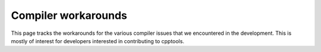 Compiler workarounds
====================

This page tracks the workarounds for the various compiler issues that we encountered in the development. This is mostly of interest for developers interested in contributing to cpptools.

